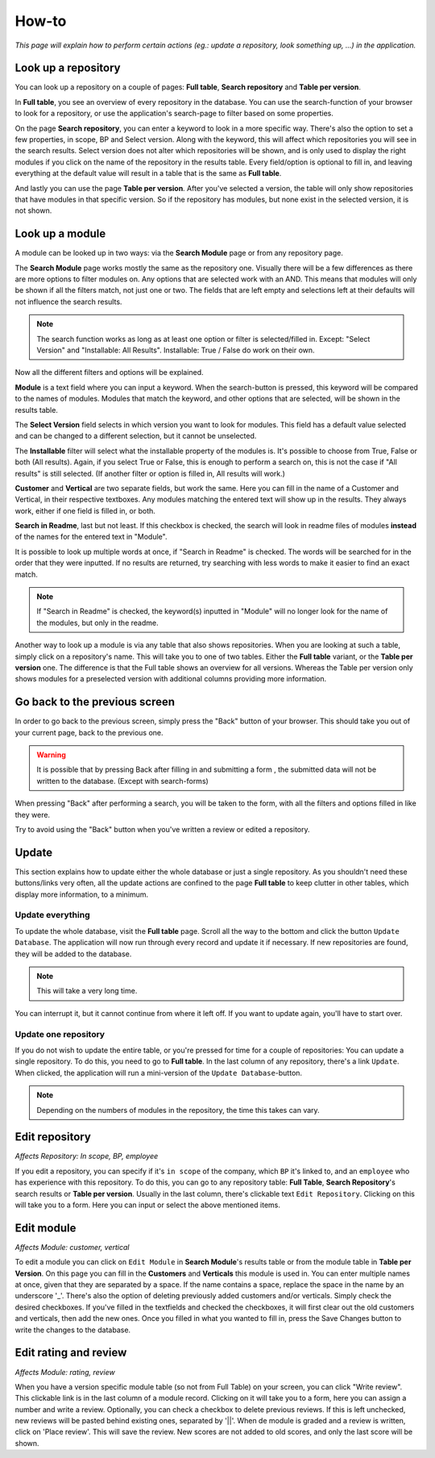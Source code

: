 How-to
######

*This page will explain how to perform certain actions (eg.: update a repository, look something up, ...) in the
application.*


Look up a repository
====================
You can look up a repository on a couple of pages: **Full table**, **Search repository** and
**Table per version**.

In **Full table**, you see an overview of every repository in the database. You can use the
search-function of your browser to look for a repository, or use the application's search-page to
filter based on some properties.

On the page **Search repository**, you can enter a keyword to look in a more specific way. There's
also the option to set a few properties, in scope, BP and Select version. Along with the keyword, this will affect
which repositories you will see in the search results. Select version does not alter which repositories will be shown,
and is only used to display the right modules if you click on the name of the repository in the results table.
Every field/option is optional to fill in, and leaving everything at the default value will result in a table
that is the same as **Full table**.

And lastly you can use the page **Table per version**. After you've selected a version, the table will
only show repositories that have modules in that specific version. So if the repository has modules,
but none exist in the selected version, it is not shown.


Look up a module
================
A module can be looked up in two ways: via the **Search Module** page or from any repository page.

The **Search Module** page works mostly the same as the repository one. Visually there will be a
few differences as there are more options to filter modules on. Any options that are selected work with an AND.
This means that modules will only be shown if all the filters match, not just one or two. The fields that are
left empty and selections left at their defaults will not influence the search results.

.. note::

    The search function works as long as at least one option or filter is selected/filled in.
    Except: "Select Version" and "Installable: All Results". Installable: True / False do work on their own.

Now all the different filters and options will be explained.

**Module** is a text field where you can input a keyword. When the search-button is pressed, this keyword will
be compared to the names of modules. Modules that match the keyword, and other options that are selected,
will be shown in the results table.

The **Select Version** field selects in which version you want to look for modules. This field has a default value
selected and can be changed to a different selection, but it cannot be unselected.

The **Installable** filter will select what the installable property of the modules is. It's possible to choose from
True, False or both (All results). Again, if you select True or False, this is enough to perform a search on,
this is not the case if "All results" is still selected. (If another filter or option is filled in, All results
will work.)

**Customer** and **Vertical** are two separate fields, but work the same. Here you can fill in the name of a
Customer and Vertical, in their respective textboxes. Any modules matching the entered text will show up in the results.
They always work, either if one field is filled in, or both.

**Search in Readme**, last but not least. If this checkbox is checked, the search will look in readme files
of modules **instead** of the names for the entered text in "Module".

It is possible to look up multiple words at once, if "Search in Readme" is checked. The words will be searched for in
the order that they were inputted. If no results are returned, try searching with less words to make it easier to find
an exact match.

.. note::

    If "Search in Readme" is checked, the keyword(s) inputted in "Module" will no longer look for the name of
    the modules, but only in the readme.

Another way to look up a module is via any table that also shows repositories. When you are looking
at such a table, simply click on a repository's name. This will take you to one of two tables.
Either the **Full table** variant, or the **Table per version** one. The difference is that the
Full table shows an overview for all versions. Whereas the Table per version only shows modules
for a preselected version with additional columns providing more information.


Go back to the previous screen
==============================
In order to go back to the previous screen, simply press the "Back" button of your browser. This
should take you out of your current page, back to the previous one.

.. warning::

    It is possible that by pressing Back after filling in and submitting a form ,
    the submitted data will not be written to the database. (Except with search-forms)

When pressing "Back" after performing a search, you will be taken to the form, with all the filters and options
filled in like they were.

Try to avoid using the "Back" button when you've written a review or edited a repository.


Update
======

This section explains how to update either the whole database or just a single repository.
As you shouldn't need these buttons/links very often, all the update actions are confined
to the page **Full table** to keep clutter in other tables, which display more information, to a minimum.


Update everything
-----------------

To update the whole database, visit the **Full table** page. Scroll all the way to the bottom and
click the button ``Update Database``. The application will now run through every record and update
it if necessary. If new repositories are found, they will be added to the database.

..  note::

    This will take a very long time.

You can interrupt it, but it cannot continue from
where it left off. If you want to update again, you'll have to start over.


Update one repository
---------------------

If you do not wish to update the entire table, or you're pressed for time for a couple of
repositories: You can update a single repository. To do this, you need to go to **Full table**.
In the last column of any repository, there's a link ``Update``. When clicked,
the application will run a mini-version of the ``Update Database``-button.

.. note::

    Depending on the numbers of modules in the repository, the time this takes can vary.


Edit repository
===============

*Affects Repository: In scope, BP, employee*

If you edit a repository, you can specify if it's ``in scope`` of the company, which ``BP`` it's
linked to, and an ``employee`` who has experience with this repository. To do this, you can go
to any repository table: **Full Table**, **Search Repository**'s search results
or **Table per version**. Usually in the last column, there's clickable
text ``Edit Repository``. Clicking on this will take you to a form. Here you can input or
select the above mentioned items.


Edit module
===========

*Affects Module: customer, vertical*

To edit a module you can click on ``Edit Module`` in **Search Module**'s results table or from
the module table in **Table per Version**. On this page you can fill in the **Customers** and **Verticals**
this module is used in. You can enter multiple names at once, given that they are separated by a space.
If the name contains a space, replace the space in the name by an underscore '_'.  There's also the option
of deleting previously added customers and/or verticals. Simply check the desired checkboxes. If you've
filled in the textfields and checked the checkboxes, it will first clear out the old customers and
verticals, then add the new ones. Once you filled in what you wanted to fill in, press the Save Changes
button to write the changes to the database.


Edit rating and review
======================

*Affects Module: rating, review*

When you have a version specific module table (so not from Full Table) on your screen, you can click
"Write review". This clickable link is in the last column of a module record. Clicking on
it will take you to a form, here you can assign a number and write a review. Optionally, you can
check a checkbox to delete previous reviews. If this is left unchecked, new reviews will be pasted
behind existing ones, separated by '||'. When de module is graded and a review is written, click on
'Place review'. This will save the review. New scores are not added to old scores,
and only the last score will be shown.

